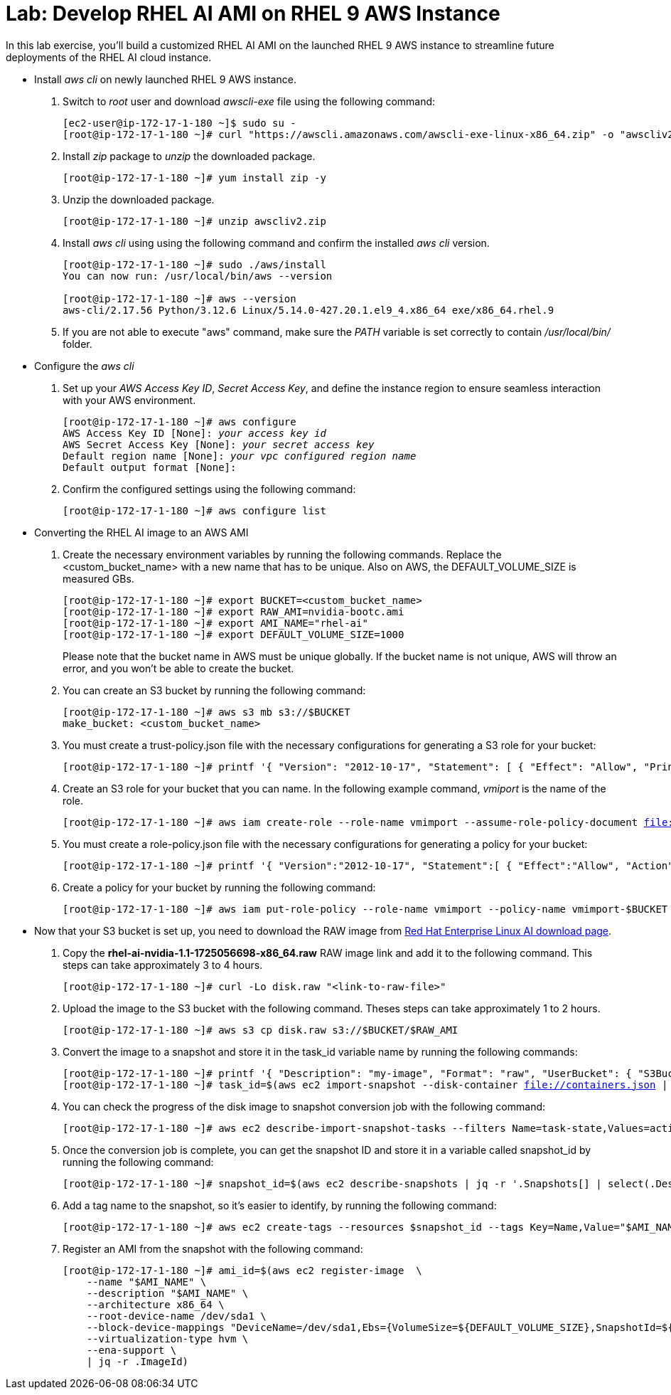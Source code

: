 = Lab: Develop RHEL AI AMI on RHEL 9 AWS Instance

In this lab exercise, you'll build a customized RHEL AI AMI on the launched RHEL 9 AWS instance to streamline future deployments of the RHEL AI cloud instance.

* Install _aws cli_ on newly launched RHEL 9 AWS instance.
. Switch to __root__ user and download _awscli-exe_ file using the following command:
+
[subs="+quotes,+macros"]
----
[ec2-user@ip-172-17-1-180 ~]$ sudo su -
[root@ip-172-17-1-180 ~]# curl "https://awscli.amazonaws.com/awscli-exe-linux-x86_64.zip" -o "awscliv2.zip"
----

. Install _zip_ package to _unzip_ the downloaded package.
+
[subs="+quotes,+macros"]
----
[root@ip-172-17-1-180 ~]# yum install zip -y
----

. Unzip the downloaded package.
+
[subs="+quotes,+macros"]
----
[root@ip-172-17-1-180 ~]# unzip awscliv2.zip
----

. Install _aws cli_ using using the following command and confirm the installed _aws cli_ version.
+
[subs="+quotes,+macros"]
----
[root@ip-172-17-1-180 ~]# sudo ./aws/install
You can now run: /usr/local/bin/aws --version

[root@ip-172-17-1-180 ~]# aws --version
aws-cli/2.17.56 Python/3.12.6 Linux/5.14.0-427.20.1.el9_4.x86_64 exe/x86_64.rhel.9
----

. If you are not able to execute "aws" command, make sure the _PATH_ variable is set correctly to contain _/usr/local/bin/_ folder.

* Configure the _aws cli_
. Set up your _AWS Access Key ID_, _Secret Access Key_, and define the instance region to ensure seamless interaction with your AWS environment.
+
[subs="+quotes,+macros"]
----
[root@ip-172-17-1-180 ~]# aws configure
AWS Access Key ID [None]: _your access key id_
AWS Secret Access Key [None]: _your secret access key_
Default region name [None]: _your vpc configured region name_
Default output format [None]:
----

. Confirm the configured settings using the following command:
+
[subs="+quotes,+macros"]
----
[root@ip-172-17-1-180 ~]# aws configure list
----

* Converting the RHEL AI image to an AWS AMI

. Create the necessary environment variables by running the following commands. Replace the <custom_bucket_name> with a new name that has to be unique. Also on AWS, the DEFAULT_VOLUME_SIZE is measured GBs.
+
[subs="+quotes,+macros"]
----
[root@ip-172-17-1-180 ~]# export BUCKET=<custom_bucket_name>
[root@ip-172-17-1-180 ~]# export RAW_AMI=nvidia-bootc.ami
[root@ip-172-17-1-180 ~]# export AMI_NAME="rhel-ai"
[root@ip-172-17-1-180 ~]# export DEFAULT_VOLUME_SIZE=1000
----
+
Please note that the bucket name in AWS must be unique globally. If the bucket name is not unique, AWS will throw an error, and you won't be able to create the bucket.

. You can create an S3 bucket by running the following command:
+
[subs="+quotes,+macros"]
----
[root@ip-172-17-1-180 ~]# aws s3 mb s3://$BUCKET
make_bucket: <custom_bucket_name>
----

. You must create a trust-policy.json file with the necessary configurations for generating a S3 role for your bucket:
+
[subs="+quotes,+macros"]
----
[root@ip-172-17-1-180 ~]# printf '{ "Version": "2012-10-17", "Statement": [ { "Effect": "Allow", "Principal": { "Service": "vmie.amazonaws.com" }, "Action": "sts:AssumeRole", "Condition": { "StringEquals":{ "sts:Externalid": "vmimport" } } } ] }' > trust-policy.json
----

. Create an S3 role for your bucket that you can name. In the following example command, _vmiport_ is the name of the role.
+
[subs="+quotes,+macros"]
----
[root@ip-172-17-1-180 ~]# aws iam create-role --role-name vmimport --assume-role-policy-document file://trust-policy.json
----

. You must create a role-policy.json file with the necessary configurations for generating a policy for your bucket:
+
[subs="+quotes,+macros"]
----
[root@ip-172-17-1-180 ~]# printf '{ "Version":"2012-10-17", "Statement":[ { "Effect":"Allow", "Action":[ "s3:GetBucketLocation", "s3:GetObject", "s3:ListBucket" ], "Resource":[ "arn:aws:s3:::%s", "arn:aws:s3:::%s/\*" ] }, { "Effect":"Allow", "Action":[ "ec2:ModifySnapshotAttribute", "ec2:CopySnapshot", "ec2:RegisterImage", "ec2:Describe\*" ], "Resource":"\*" } ] }' $BUCKET $BUCKET > role-policy.json
----

. Create a policy for your bucket by running the following command:
+
[subs="+quotes,+macros"]
----
[root@ip-172-17-1-180 ~]# aws iam put-role-policy --role-name vmimport --policy-name vmimport-$BUCKET --policy-document file://role-policy.json
----

* Now that your S3 bucket is set up, you need to download the RAW image from https://access.redhat.com/downloads/content/932/ver=1.1/rhel---9/1.1/x86_64/product-software[Red Hat Enterprise Linux AI download page].

. Copy the **rhel-ai-nvidia-1.1-1725056698-x86_64.raw** RAW image link and add it to the following command. This steps can take approximately 3 to 4 hours.
+
[subs="+quotes,+macros"]
----
[root@ip-172-17-1-180 ~]# curl -Lo disk.raw "<link-to-raw-file>"
----

. Upload the image to the S3 bucket with the following command. Theses steps can take approximately 1 to 2 hours.
+
[subs="+quotes,+macros"]
----
[root@ip-172-17-1-180 ~]# aws s3 cp disk.raw s3://$BUCKET/$RAW_AMI
----

. Convert the image to a snapshot and store it in the task_id variable name by running the following commands:
+
[subs="+quotes,+macros"]
----
[root@ip-172-17-1-180 ~]# printf '{ "Description": "my-image", "Format": "raw", "UserBucket": { "S3Bucket": "%s", "S3Key": "%s" } }' $BUCKET $RAW_AMI > containers.json
[root@ip-172-17-1-180 ~]# task_id=$(aws ec2 import-snapshot --disk-container file://containers.json | jq -r .ImportTaskId)
----

. You can check the progress of the disk image to snapshot conversion job with the following command:
+
[subs="+quotes,+macros"]
----
[root@ip-172-17-1-180 ~]# aws ec2 describe-import-snapshot-tasks --filters Name=task-state,Values=active
----

. Once the conversion job is complete, you can get the snapshot ID and store it in a variable called snapshot_id by running the following command:
+
[subs="+quotes,+macros"]
----
[root@ip-172-17-1-180 ~]# snapshot_id=$(aws ec2 describe-snapshots | jq -r '.Snapshots[] | select(.Description | contains("'${task_id}'")) | .SnapshotId')
----

. Add a tag name to the snapshot, so it’s easier to identify, by running the following command:
+
[subs="+quotes,+macros"]
----
[root@ip-172-17-1-180 ~]# aws ec2 create-tags --resources $snapshot_id --tags Key=Name,Value="$AMI_NAME"
----

. Register an AMI from the snapshot with the following command:
+
[subs="+quotes,+macros"]
----
[root@ip-172-17-1-180 ~]# ami_id=$(aws ec2 register-image  \
    --name "$AMI_NAME" \
    --description "$AMI_NAME" \
    --architecture x86_64 \
    --root-device-name /dev/sda1 \
    --block-device-mappings "DeviceName=/dev/sda1,Ebs={VolumeSize=${DEFAULT_VOLUME_SIZE},SnapshotId=${snapshot_id}}" \
    --virtualization-type hvm \
    --ena-support \
    | jq -r .ImageId)
----


